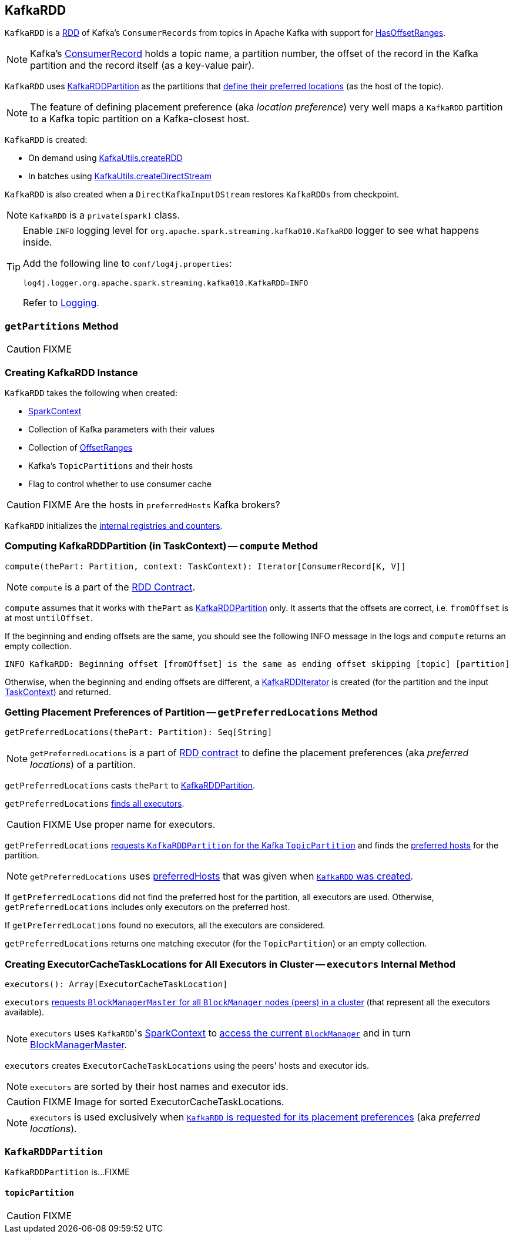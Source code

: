 == [[KafkaRDD]] KafkaRDD

`KafkaRDD` is a link:../spark-rdd.adoc[RDD] of Kafka's `ConsumerRecords` from topics in Apache Kafka with support for link:spark-streaming-kafka-HasOffsetRanges.adoc[HasOffsetRanges].

NOTE: Kafka's https://kafka.apache.org/0100/javadoc/org/apache/kafka/clients/consumer/ConsumerRecord.html[ConsumerRecord] holds a topic name, a partition number, the offset of the record in the Kafka partition and the record itself (as a key-value pair).

`KafkaRDD` uses <<KafkaRDDPartition, KafkaRDDPartition>> as the partitions that <<getPreferredLocations, define their preferred locations>> (as the host of the topic).

NOTE: The feature of defining placement preference (aka _location preference_) very well maps a `KafkaRDD` partition to a Kafka topic partition on a Kafka-closest host.

`KafkaRDD` is created:

* On demand using link:spark-streaming-kafka-KafkaUtils.adoc#createRDD[KafkaUtils.createRDD]

* In batches using link:spark-streaming-kafka-KafkaUtils.adoc#createDirectStream[KafkaUtils.createDirectStream]

`KafkaRDD` is also created when a `DirectKafkaInputDStream` restores `KafkaRDDs` from checkpoint.

NOTE: `KafkaRDD` is a `private[spark]` class.

[TIP]
====
Enable `INFO` logging level for `org.apache.spark.streaming.kafka010.KafkaRDD` logger to see what happens inside.

Add the following line to `conf/log4j.properties`:

```
log4j.logger.org.apache.spark.streaming.kafka010.KafkaRDD=INFO
```

Refer to link:../spark-logging.adoc[Logging].
====

=== [[getPartitions]] `getPartitions` Method

CAUTION: FIXME

=== [[creating-instance]] Creating KafkaRDD Instance

`KafkaRDD` takes the following when created:

* [[sc]] link:../spark-sparkcontext.adoc[SparkContext]
* [[kafkaParams]] Collection of Kafka parameters with their values
* [[offsetRanges]] Collection of link:spark-streaming-kafka-HasOffsetRanges.adoc#OffsetRange[OffsetRanges]
* [[preferredHosts]] Kafka's `TopicPartitions` and their hosts
* [[useConsumerCache]] Flag to control whether to use consumer cache

CAUTION: FIXME Are the hosts in `preferredHosts` Kafka brokers?

`KafkaRDD` initializes the <<internal-registries, internal registries and counters>>.

=== [[compute]] Computing KafkaRDDPartition (in TaskContext) -- `compute` Method

[source, scala]
----
compute(thePart: Partition, context: TaskContext): Iterator[ConsumerRecord[K, V]]
----

NOTE: `compute` is a part of the link:../spark-rdd.adoc#compute[RDD Contract].

`compute` assumes that it works with `thePart` as <<KafkaRDDPartition, KafkaRDDPartition>> only. It asserts that the offsets are correct, i.e. `fromOffset` is at most `untilOffset`.

If the beginning and ending offsets are the same, you should see the following INFO message in the logs and `compute` returns an empty collection.

```
INFO KafkaRDD: Beginning offset [fromOffset] is the same as ending offset skipping [topic] [partition]
```

Otherwise, when the beginning and ending offsets are different, a <<KafkaRDDIterator, KafkaRDDIterator>> is created (for the partition and the input link:../spark-taskscheduler-taskcontext.adoc[TaskContext]) and returned.

=== [[getPreferredLocations]] Getting Placement Preferences of Partition -- `getPreferredLocations` Method

[source, scala]
----
getPreferredLocations(thePart: Partition): Seq[String]
----

NOTE: `getPreferredLocations` is a part of link:../spark-rdd.adoc#getPreferredLocations[RDD contract] to define the placement preferences (aka _preferred locations_) of a partition.

`getPreferredLocations` casts `thePart` to <<KafkaRDDPartition, KafkaRDDPartition>>.

`getPreferredLocations` <<executors, finds all executors>>.

CAUTION: FIXME Use proper name for executors.

`getPreferredLocations` <<topicPartition, requests `KafkaRDDPartition` for the Kafka `TopicPartition`>> and finds the <<preferredHosts, preferred hosts>> for the partition.

NOTE: `getPreferredLocations` uses <<preferredHosts, preferredHosts>> that was given when <<creating-instance, `KafkaRDD` was created>>.

If `getPreferredLocations` did not find the preferred host for the partition, all executors are used. Otherwise, `getPreferredLocations` includes only executors on the preferred host.

If `getPreferredLocations` found no executors, all the executors are considered.

`getPreferredLocations` returns one matching executor (for the `TopicPartition`) or an empty collection.

=== [[executors]] Creating ExecutorCacheTaskLocations for All Executors in Cluster -- `executors` Internal Method

[source, scala]
----
executors(): Array[ExecutorCacheTaskLocation]
----

`executors` link:spark-BlockManagerMaster.adoc#getPeers[requests `BlockManagerMaster` for all `BlockManager` nodes (peers) in a cluster] (that represent all the executors available).

NOTE: `executors` uses ``KafkaRDD``'s link:spark-sparkcontext.adoc[SparkContext] to link:spark-blockmanager.adoc#blockManager[access the current `BlockManager`] and in turn link:spark-blockmanager.adoc#master[BlockManagerMaster].

`executors` creates `ExecutorCacheTaskLocations` using the peers' hosts and executor ids.

NOTE: `executors` are sorted by their host names and executor ids.

CAUTION: FIXME Image for sorted ExecutorCacheTaskLocations.

NOTE: `executors` is used exclusively when <<getPreferredLocations, `KafkaRDD` is requested for its placement preferences>> (aka _preferred locations_).

=== [[KafkaRDDPartition]] `KafkaRDDPartition`

`KafkaRDDPartition` is...FIXME

==== [[topicPartition]] `topicPartition`

CAUTION: FIXME

